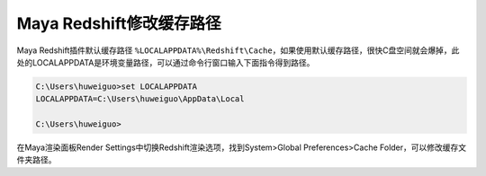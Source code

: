 ==============================
Maya Redshift修改缓存路径
==============================

Maya Redshift插件默认缓存路径 ``%LOCALAPPDATA%\Redshift\Cache``，如果使用默认缓存路径，很快C盘空间就会爆掉，此处的LOCALAPPDATA是环境变量路径，可以通过命令行窗口输入下面指令得到路径。

.. code-block:: bash

    C:\Users\huweiguo>set LOCALAPPDATA
    LOCALAPPDATA=C:\Users\huweiguo\AppData\Local

    C:\Users\huweiguo>

在Maya渲染面板Render Settings中切换Redshift渲染选项，找到System>Global Preferences>Cache Folder，可以修改缓存文件夹路径。